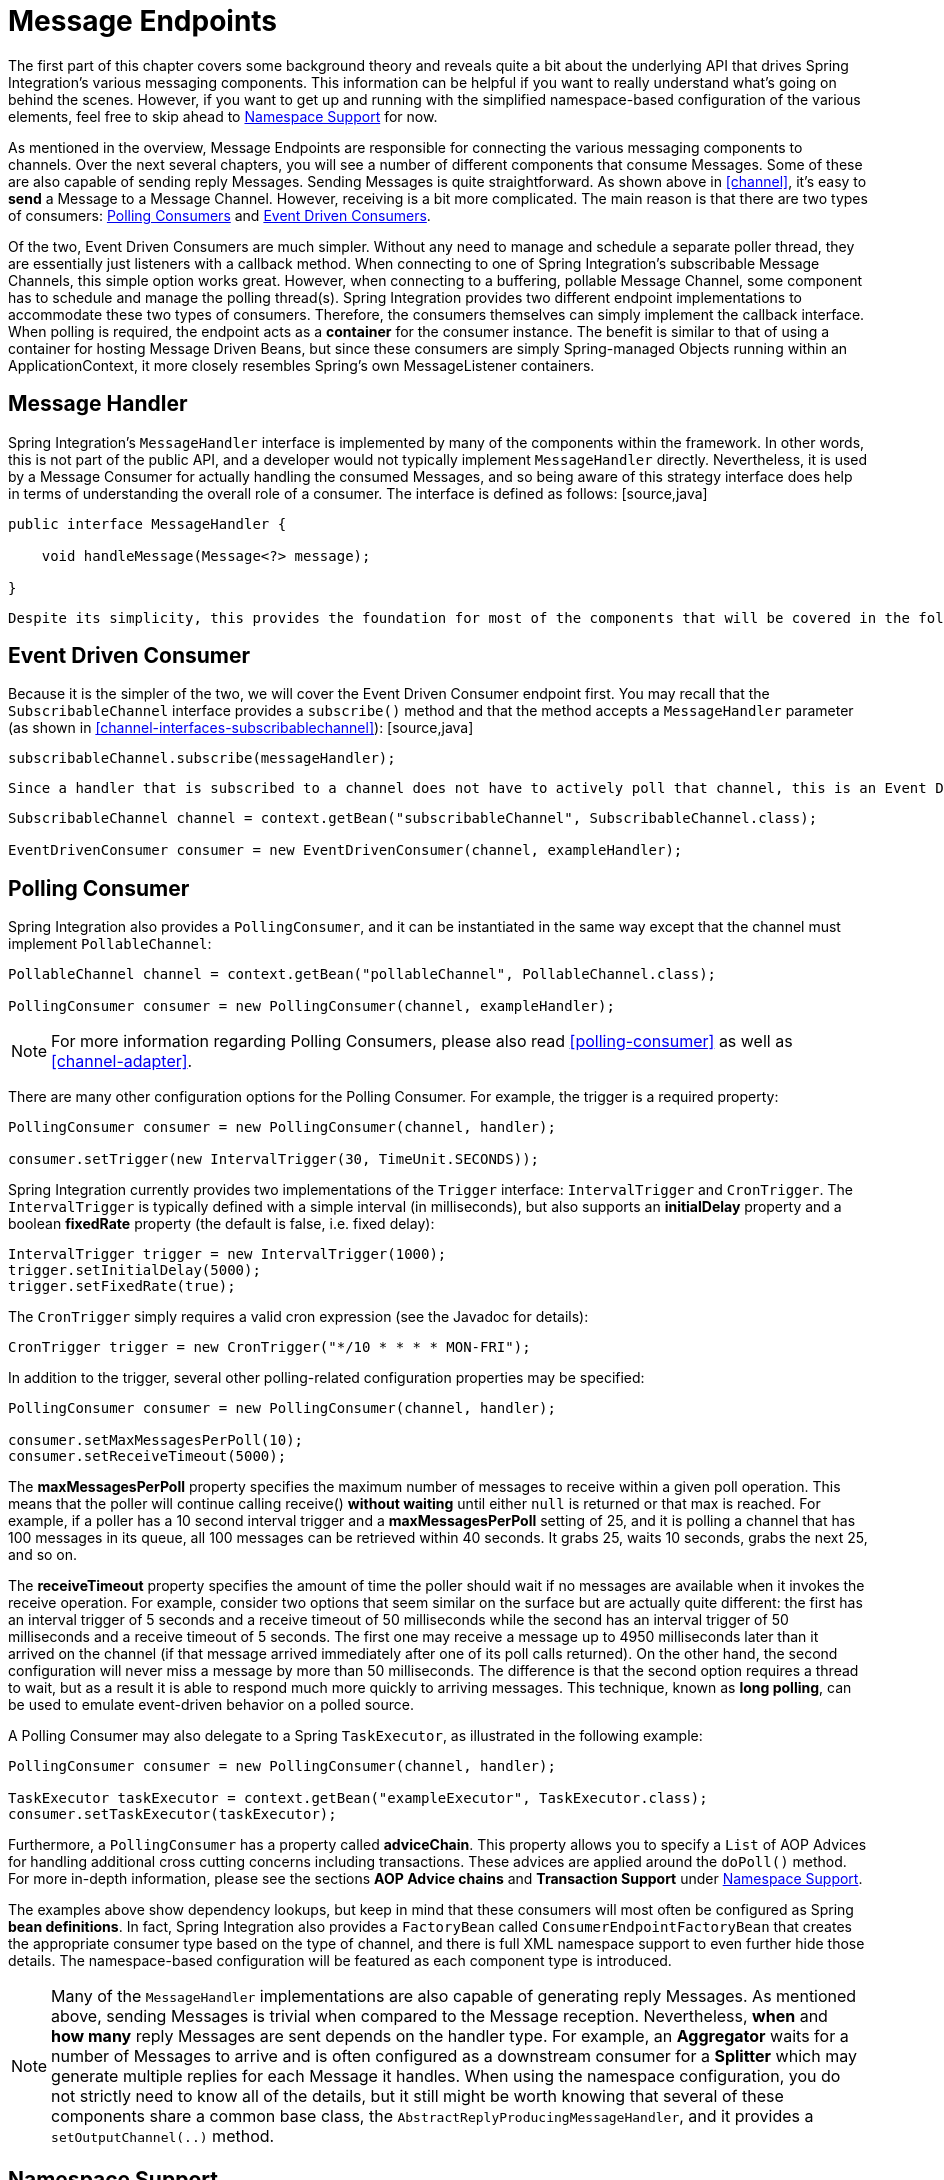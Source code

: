 [[endpoint]]
= Message Endpoints

The first part of this chapter covers some background theory and reveals quite a bit about the underlying API that drives Spring Integration's various messaging components. This information can be helpful if you want to really understand what's going on behind the scenes. However, if you want to get up and running with the simplified namespace-based configuration of the various elements, feel free to skip ahead to <<endpoint-namespace>> for now.

As mentioned in the overview, Message Endpoints are responsible for connecting the various messaging components to channels. Over the next several chapters, you will see a number of different components that consume Messages. Some of these are also capable of sending reply Messages. Sending Messages is quite straightforward. As shown above in <<channel>>, it's easy to *send* a Message to a Message Channel. However, receiving is a bit more complicated. The main reason is that there are two types of consumers: http://www.eaipatterns.com/PollingConsumer.html[Polling Consumers] and http://www.eaipatterns.com/EventDrivenConsumer.html[Event Driven Consumers].

Of the two, Event Driven Consumers are much simpler. Without any need to manage and schedule a separate poller thread, they are essentially just listeners with a callback method. When connecting to one of Spring Integration's subscribable Message Channels, this simple option works great. However, when connecting to a buffering, pollable Message Channel, some component has to schedule and manage the polling thread(s). Spring Integration provides two different endpoint implementations to accommodate these two types of consumers. Therefore, the consumers themselves can simply implement the callback interface. When polling is required, the endpoint acts as a *container* for the consumer instance. The benefit is similar to that of using a container for hosting Message Driven Beans, but since these consumers are simply Spring-managed Objects running within an ApplicationContext, it more closely resembles Spring's own MessageListener containers.

[[endpoint-handler]]
== Message Handler

Spring Integration's `MessageHandler` interface is implemented by many of the components within the framework. In other words, this is not part of the public API, and a developer would not typically implement `MessageHandler` directly. Nevertheless, it is used by a Message Consumer for actually handling the consumed Messages, and so being aware of this strategy interface does help in terms of understanding the overall role of a consumer. The interface is defined as follows: [source,java]
----
public interface MessageHandler {

    void handleMessage(Message<?> message);

}
----

 Despite its simplicity, this provides the foundation for most of the components that will be covered in the following chapters (Routers, Transformers, Splitters, Aggregators, Service Activators, etc). Those components each perform very different functionality with the Messages they handle, but the requirements for actually receiving a Message are the same, and the choice between polling and event-driven behavior is also the same. Spring Integration provides two endpoint implementations that *host* these callback-based handlers and allow them to be connected to Message Channels.

[[endpoint-eventdrivenconsumer]]
== Event Driven Consumer

Because it is the simpler of the two, we will cover the Event Driven Consumer endpoint first. You may recall that the `SubscribableChannel` interface provides a `subscribe()` method and that the method accepts a `MessageHandler` parameter (as shown in <<channel-interfaces-subscribablechannel>>): [source,java]
----

subscribableChannel.subscribe(messageHandler);

----

 Since a handler that is subscribed to a channel does not have to actively poll that channel, this is an Event Driven Consumer, and the implementation provided by Spring Integration accepts a a `SubscribableChannel` and a `MessageHandler`: [source,java]
----
SubscribableChannel channel = context.getBean("subscribableChannel", SubscribableChannel.class);

EventDrivenConsumer consumer = new EventDrivenConsumer(channel, exampleHandler);
----

[[endpoint-pollingconsumer]]
== Polling Consumer

Spring Integration also provides a `PollingConsumer`, and it can be instantiated in the same way except that the channel must implement `PollableChannel`:

[source,java]
----
PollableChannel channel = context.getBean("pollableChannel", PollableChannel.class);

PollingConsumer consumer = new PollingConsumer(channel, exampleHandler);
----

NOTE: For more information regarding Polling Consumers, please also read <<polling-consumer>> as well as <<channel-adapter>>.

There are many other configuration options for the Polling Consumer. For example, the trigger is a required property:

[source,java]
----
PollingConsumer consumer = new PollingConsumer(channel, handler);

consumer.setTrigger(new IntervalTrigger(30, TimeUnit.SECONDS));
----

Spring Integration currently provides two implementations of the `Trigger` interface: `IntervalTrigger` and `CronTrigger`. The `IntervalTrigger` is typically defined with a simple interval (in milliseconds), but also supports an *initialDelay* property and a boolean *fixedRate* property (the default is false, i.e. fixed delay):

[source,java]
----
IntervalTrigger trigger = new IntervalTrigger(1000);
trigger.setInitialDelay(5000);
trigger.setFixedRate(true);
----

The `CronTrigger` simply requires a valid cron expression (see the Javadoc for details):

[source,java]
----
CronTrigger trigger = new CronTrigger("*/10 * * * * MON-FRI");
----

In addition to the trigger, several other polling-related configuration properties may be specified:

[source,java]
----
PollingConsumer consumer = new PollingConsumer(channel, handler);

consumer.setMaxMessagesPerPoll(10);
consumer.setReceiveTimeout(5000);
----

The *maxMessagesPerPoll* property specifies the maximum number of messages to receive within a given poll operation. This means that the poller will continue calling receive() *without waiting* until either `null` is returned or that max is reached. For example, if a poller has a 10 second interval trigger and a *maxMessagesPerPoll* setting of 25, and it is polling a channel that has 100 messages in its queue, all 100 messages can be retrieved within 40 seconds. It grabs 25, waits 10 seconds, grabs the next 25, and so on.

The *receiveTimeout* property specifies the amount of time the poller should wait if no messages are available when it invokes the receive operation. For example, consider two options that seem similar on the surface but are actually quite different: the first has an interval trigger of 5 seconds and a receive timeout of 50 milliseconds while the second has an interval trigger of 50 milliseconds and a receive timeout of 5 seconds. The first one may receive a message up to 4950 milliseconds later than it arrived on the channel (if that message arrived immediately after one of its poll calls returned). On the other hand, the second configuration will never miss a message by more than 50 milliseconds. The difference is that the second option requires a thread to wait, but as a result it is able to respond much more quickly to arriving messages. This technique, known as *long polling*, can be used to emulate event-driven behavior on a polled source.

A Polling Consumer may also delegate to a Spring `TaskExecutor`, as illustrated in the following example:

[source,java]
----
PollingConsumer consumer = new PollingConsumer(channel, handler);

TaskExecutor taskExecutor = context.getBean("exampleExecutor", TaskExecutor.class);
consumer.setTaskExecutor(taskExecutor);
----

Furthermore, a `PollingConsumer` has a property called *adviceChain*. This property allows you to specify a `List` of AOP Advices for handling additional cross cutting concerns including transactions. These advices are applied around the `doPoll()` method. For more in-depth information, please see the sections *AOP Advice chains* and *Transaction Support* under <<endpoint-namespace>>.

The examples above show dependency lookups, but keep in mind that these consumers will most often be configured as Spring *bean definitions*. In fact, Spring Integration also provides a `FactoryBean` called `ConsumerEndpointFactoryBean` that creates the appropriate consumer type based on the type of channel, and there is full XML namespace support to even further hide those details. The namespace-based configuration will be featured as each component type is introduced.

NOTE: Many of the `MessageHandler` implementations are also capable of generating reply Messages. As mentioned above, sending Messages is trivial when compared to the Message reception. Nevertheless, *when* and *how many* reply Messages are sent depends on the handler type. For example, an *Aggregator* waits for a number of Messages to arrive and is often configured as a downstream consumer for a *Splitter* which may generate multiple replies for each Message it handles. When using the namespace configuration, you do not strictly need to know all of the details, but it still might be worth knowing that several of these components share a common base class, the `AbstractReplyProducingMessageHandler`, and it provides a `setOutputChannel(..)` method.

[[endpoint-namespace]]
== Namespace Support

Throughout the reference manual, you will see specific configuration examples for endpoint elements, such as router, transformer, service-activator, and so on. Most of these will support an *input-channel* attribute and many will support an *output-channel* attribute. After being parsed, these endpoint elements produce an instance of either the `PollingConsumer` or the `EventDrivenConsumer` depending on the type of the *input-channel* that is referenced: `PollableChannel` or `SubscribableChannel` respectively. When the channel is pollable, then the polling behavior is determined based on the endpoint element's *poller* sub-element and its attributes.

*Configuration*Below you find a *poller* with all available configuration options:

[source,xml]
----
<int:poller cron=""                                 TBD Section qName:co level:4, chunks:[] attrs:[id:poller-xml01-co, linkends:sp-gateway-xml01]
            default="false"                         TBD Section qName:co level:4, chunks:[] attrs:[id:poller-xml02-co, linkends:poller-xml02]
            error-channel=""                        TBD Section qName:co level:4, chunks:[] attrs:[id:poller-xml03-co, linkends:poller-xml03]
            fixed-delay=""                          TBD Section qName:co level:4, chunks:[] attrs:[id:poller-xml04-co, linkends:poller-xml04]
            fixed-rate=""                           TBD Section qName:co level:4, chunks:[] attrs:[id:poller-xml05-co, linkends:poller-xml05]
            id=""                                   TBD Section qName:co level:4, chunks:[] attrs:[id:poller-xml06-co, linkends:poller-xml06]
            max-messages-per-poll=""                TBD Section qName:co level:4, chunks:[] attrs:[id:poller-xml07-co, linkends:poller-xml07]
            receive-timeout=""                      TBD Section qName:co level:4, chunks:[] attrs:[id:poller-xml08-co, linkends:poller-xml08]
            ref=""                                  TBD Section qName:co level:4, chunks:[] attrs:[id:poller-xml09-co, linkends:poller-xml09]
            task-executor=""                        TBD Section qName:co level:4, chunks:[] attrs:[id:poller-xml10-co, linkends:poller-xml10]
            time-unit="MILLISECONDS"                TBD Section qName:co level:4, chunks:[] attrs:[id:poller-xml11-co, linkends:poller-xml11]
            trigger="">                             TBD Section qName:co level:4, chunks:[] attrs:[id:poller-xml12-co, linkends:poller-xml12]
            <int:advice-chain />                    TBD Section qName:co level:4, chunks:[] attrs:[id:poller-xml13-co, linkends:poller-xml13]
            <int:transactional />                   TBD Section qName:co level:4, chunks:[] attrs:[id:poller-xml14-co, linkends:poller-xml14]
</int:poller>
----

TBD Section qName:calloutlist level:4, chunks:[
                , TBD Section qName:callout level:5, chunks:[
                    , Paragraph: chunks:[
                        Provides the ability to configure Pollers using Cron expressions.
                        The underlying implementation uses a, 
                        , Monospaced ([org.springframework.scheduling.support.CronTrigger]), .

                        If this attribute is set, none of the following attributes, 
                        must be specified: , Monospaced ([fixed-delay]), , , Monospaced ([trigger]), ,
                        , Monospaced ([fixed-rate]), , , Monospaced ([ref]), .
                    ], 
                ] attrs:[arearefs:poller-xml01-co, id:poller-xml01], 
                , TBD Section qName:callout level:5, chunks:[
                    , Paragraph: chunks:[
                        By setting this attribute to , Bold Section qName:emphasis level:7, chunks:[true] attrs:[:], ,
                        it is possible to define exactly one (1) global default, 
                        poller. An exception is raised if more than one default
                        poller is defined in the application context., 

                        Any endpoints connected to a PollableChannel (PollingConsumer)
                        or any SourcePollingChannelAdapter that does not have any, 
                        explicitly configured poller will then use the global default
                        Poller., 
                        , Bold Section qName:emphasis level:7, chunks:[Optional] attrs:[:], . Defaults to , Monospaced ([false]), .
                    ], 
                ] attrs:[arearefs:poller-xml02-co, id:poller-xml02], 
                , TBD Section qName:callout level:5, chunks:[
                    , Paragraph: chunks:[
                        Identifies the channel which error messages will be sent to if
                        a failure occurs in this poller's invocation. To completely, 
                        suppress Exceptions, provide a reference to the, 
                        , Monospaced ([nullChannel]), . , Bold Section qName:emphasis level:7, chunks:[Optional] attrs:[:], .
                    ], 
                ] attrs:[arearefs:poller-xml03-co, id:poller-xml03], 
                , TBD Section qName:callout level:5, chunks:[
                    , Paragraph: chunks:[
                        The fixed delay trigger uses a , Monospaced ([PeriodicTrigger]), 
                        under the covers. If the , Monospaced ([time-unit]),  attribute is
                        not used, the specified value is represented in milliseconds., 

                        If this attribute is set, none of the following attributes
                        must be specified: , Monospaced ([fixed-rate]), , , Monospaced ([trigger]), ,
                        , Monospaced ([cron]), , , Monospaced ([ref]), .
                    ], 
                ] attrs:[arearefs:poller-xml04-co, id:poller-xml04], 
                , TBD Section qName:callout level:5, chunks:[
                    , Paragraph: chunks:[
                        The fixed rate trigger uses a , Monospaced ([PeriodicTrigger]), 
                        under the covers. If the , Monospaced ([time-unit]),  attribute is
                        not used the specified value is represented in milliseconds., 

                        If this attribute is set, none of the following attributes
                        must be specified: , Monospaced ([fixed-delay]), , , Monospaced ([trigger]), ,
                        , Monospaced ([cron]), , , Monospaced ([ref]), .
                    ], 
                ] attrs:[arearefs:poller-xml05-co, id:poller-xml05], 
                , TBD Section qName:callout level:5, chunks:[
                    , Paragraph: chunks:[
                        The Id referring to the Poller's underlying bean-definition,
                        which is of type, 
                        , Monospaced ([org.springframework.integration.scheduling.PollerMetadata]), .
                            The , Bold Section qName:emphasis level:7, chunks:[id] attrs:[:],  attribute is required for
                            a top-level poller element unless it is the default, 
                            poller (, Monospaced ([default="true"]), ).
                    ], 
                ] attrs:[arearefs:poller-xml06-co, id:poller-xml06], 
                , TBD Section qName:callout level:5, chunks:[
                    , Paragraph: chunks:[
                        Please see , Xref (Section qName:xref level:7, chunks:[] attrs:[linkend:channel-adapter-namespace-inbound]), 
                        for more information. , Bold Section qName:emphasis level:7, chunks:[Optional] attrs:[:], . If
                        not specified the default values used depends on the context., 

                        If a , Monospaced ([PollingConsumer]),  is used, this atribute
                        will default to , Bold Section qName:emphasis level:7, chunks:[-1] attrs:[:], . However, if a
                        , Monospaced ([SourcePollingChannelAdapter]),  is used,
                        then the , Monospaced ([max-messages-per-poll]),  attribute defaults to
                        , Bold Section qName:emphasis level:7, chunks:[1] attrs:[:], .
                    ], 
                ] attrs:[arearefs:poller-xml07-co, id:poller-xml07], 
                , TBD Section qName:callout level:5, chunks:[
                    , Paragraph: chunks:[
                        Value is set on the underlying class , Monospaced ([PollerMetadata]), 
                        , Bold Section qName:emphasis level:7, chunks:[Optional] attrs:[:], . If not specified it defaults
                        to 1000 (milliseconds)., 
                    ], 
                ] attrs:[arearefs:poller-xml08-co, id:poller-xml08], 
                , TBD Section qName:callout level:5, chunks:[
                    , Paragraph: chunks:[
                        Bean reference to another top-level poller. The , Monospaced ([ref]), 
                        attribute must not be present on the top-level , Monospaced ([poller]), 
                        element.

                        However, if this attribute is set, none of the following attributes, 
                        must be specified: , Monospaced ([fixed-rate]), , , Monospaced ([trigger]), ,
                        , Monospaced ([cron]), , , Monospaced ([fixed-deleay]), .
                    ], 
                ] attrs:[arearefs:poller-xml09-co, id:poller-xml09], 
                , TBD Section qName:callout level:5, chunks:[
                    , Paragraph: chunks:[
                        Provides the ability to reference a custom , Bold Section qName:emphasis level:7, chunks:[task executor] attrs:[:], .
                        Please see the section below titled , Bold Section qName:emphasis level:7, chunks:[TaskExecutor Support] attrs:[:], 
                        for further information. , Bold Section qName:emphasis level:7, chunks:[Optional] attrs:[:], .
                    ], 
                ] attrs:[arearefs:poller-xml10-co, id:poller-xml10], 
                , TBD Section qName:callout level:5, chunks:[
                    , Paragraph: chunks:[
						This attribute specifies the , Monospaced ([java.util.concurrent.TimeUnit]), 
						enum value on the underlying
						, Monospaced ([org.springframework.scheduling.support.PeriodicTrigger]), .
						Therefore, this attribute can , Bold Section qName:emphasis level:7, chunks:[ONLY] attrs:[:], 
						be used in combination with the , Monospaced ([fixed-delay]), 
						or , Monospaced ([fixed-rate]),  attributes. If combined with
						either , Monospaced ([cron]),  or a , Monospaced ([trigger]),  reference
						attribute, it will cause a failure., 
				    ], 
				    , Paragraph: chunks:[
						The minimal supported granularity for a
						, Monospaced ([PeriodicTrigger]),  is MILLISECONDS.
						Therefore, the only available options are MILLISECONDS and, 
						SECONDS. If this value is not provided, then any
						, Monospaced ([fixed-delay]),  or , Monospaced ([fixed-rate]),  value
						will be interpreted as MILLISECONDS by default., 
				    ], 
				    , Paragraph: chunks:[
				        Basically this enum provides a convenience for SECONDS-based
				        interval trigger values. For hourly, daily, and monthly, 
				        settings, consider using a , Monospaced ([cron]),  trigger instead.
                    ], 
                ] attrs:[arearefs:poller-xml11-co, id:poller-xml11], 
                , TBD Section qName:callout level:5, chunks:[
                    , Paragraph: chunks:[
                        Reference to any spring configured bean which implements
                        the , Monospaced ([org.springframework.scheduling.Trigger]), 
                        interface.
                        , Bold Section qName:emphasis level:7, chunks:[Optional] attrs:[:], . However, if this attribute
                        is set, none of the following attributes must be specified:, 
                        , Monospaced ([fixed-delay]), , , Monospaced ([fixed-rate]), ,
                        , Monospaced ([cron]), , , Monospaced ([ref]), .
                    ], 
                ] attrs:[arearefs:poller-xml12-co, id:poller-xml12], 
                , TBD Section qName:callout level:5, chunks:[
                    , Paragraph: chunks:[
                        Allows to specify extra AOP Advices to handle additional
                        cross cutting concerns. Please see the section, 
                        below titled , Bold Section qName:emphasis level:7, chunks:[Transaction Support] attrs:[:], 
                        for further information. , Bold Section qName:emphasis level:7, chunks:[Optional] attrs:[:], .
                    ], 
                ] attrs:[arearefs:poller-xml13-co, id:poller-xml13], 
                , TBD Section qName:callout level:5, chunks:[
                    , Paragraph: chunks:[
                        Pollers can be made transactional. Please see the section
                        below titled , Bold Section qName:emphasis level:7, chunks:[AOP Advice chains] attrs:[:], 
                        for further information. , Bold Section qName:emphasis level:7, chunks:[Optional] attrs:[:], .
                    ], 
                ] attrs:[arearefs:poller-xml14-co, id:poller-xml14], 
          ] attrs:[:]

*Examples*

For example, a simple interval-based poller with a 1-second interval would be configured like this: [source,xml]
----
<int:transformer input-channel="pollable"
    ref="transformer"
    output-channel="output">
    <int:poller fixed-rate="1000"/>
</int:transformer>
----

 As an alternative to *fixed-rate* you can also use the *fixed-delay* attribute.

For a poller based on a Cron expression, use the *cron* attribute instead: [source,xml]
----
<int:transformer input-channel="pollable"
    ref="transformer"
    output-channel="output">
    <int:poller cron="*/10 * * * * MON-FRI"/>
</int:transformer>
----

If the input channel is a `PollableChannel`, then the poller configuration is required. Specifically, as mentioned above, the *trigger* is a required property of the PollingConsumer class. Therefore, if you omit the *poller* sub-element for a Polling Consumer endpoint's configuration, an Exception may be thrown. The exception will also be thrown if you attempt to configure a poller on the element that is connected to a non-pollable channel.

It is also possible to create top-level pollers in which case only a *ref* is required:

[source,xml]
----
<int:poller id="weekdayPoller" cron="*/10 * * * * MON-FRI"/>

<int:transformer input-channel="pollable"
    ref="transformer"
    output-channel="output">
    <int:poller ref="weekdayPoller"/>
</int:transformer>
----

NOTE: The *ref* attribute is only allowed on the inner-poller definitions. Defining this attribute on a top-level poller will result in a configuration exception thrown during initialization of the Application Context.

*Global Default Pollers*

In fact, to simplify the configuration even further, you can define a global default poller. A single top-level poller within an ApplicationContext may have the `default` attribute with a value of *true*. In that case, any endpoint with a PollableChannel for its input-channel that is defined within the same ApplicationContext and has no explicitly configured *poller* sub-element will use that default.

[source,xml]
----
<int:poller id="defaultPoller" default="true" max-messages-per-poll="5" fixed-rate="3000"/>

<!-- No <poller/> sub-element is necessary since there is a default -->
<int:transformer input-channel="pollable"
                 ref="transformer"
                 output-channel="output"/>
----

*Transaction Support*

Spring Integration also provides transaction support for the pollers so that each receive-and-forward operation can be performed as an atomic unit-of-work. To configure transactions for a poller, simply add the *<transactional/>* sub-element. The attributes for this element should be familiar to anyone who has experience with Spring's Transaction management:

[source,xml]
----
<int:poller fixed-delay="1000">
    <int:transactional transaction-manager="txManager"
                       propagation="REQUIRED"
                       isolation="REPEATABLE_READ"
                       timeout="10000"
                       read-only="false"/>
</int:poller>
----

For more information please refer to <<transaction-poller>>.

*AOP Advice chains*

Since Spring transaction support depends on the Proxy mechanism  with `TransactionInterceptor` (AOP Advice) handling transactional behavior of the message flow initiated by the poller, some times there is a need to provide extra Advice(s) to handle other cross cutting behavior associated with the poller. For that poller defines an *advice-chain* element allowing you to add more advices - class that  implements `MethodInterceptor` interface..  [source,xml]
----
<int:service-activator id="advicedSa" input-channel="goodInputWithAdvice" ref="testBean"
		method="good" output-channel="output">
	<int:poller max-messages-per-poll="1" fixed-rate="10000">
		<int:transactional transaction-manager="txManager" />
		 <int:advice-chain>
			<ref bean="adviceA" />
			<beans:bean class="org.bar.SampleAdvice"/>
		</int:advice-chain>
	</int:poller>
</int:service-activator>
----

 For more information on how to implement MethodInterceptor please refer to AOP sections of Spring reference manual (section 8 and 9). Advice chain can also be applied on the poller that does not have any transaction configuration essentially allowing you to enhance the behavior of the message flow initiated by the poller.

*TaskExecutor Support*

The polling threads may be executed by any instance of Spring's `TaskExecutor` abstraction. This enables concurrency for an endpoint or group of endpoints. As of Spring 3.0, there is a *task* namespace in the core Spring Framework, and its <executor/> element supports the creation of a simple thread pool executor. That element accepts attributes for common concurrency settings such as pool-size and queue-capacity. Configuring a thread-pooling executor can make a substantial difference in how the endpoint performs under load. These settings are available per-endpoint since the performance of an endpoint is one of the major factors to consider (the other major factor being the expected volume on the channel to which the endpoint subscribes). To enable concurrency for a polling endpoint that is configured with the XML namespace support, provide the *task-executor* reference on its <poller/> element and then provide one or more of the properties shown below: [source,xml]
----
<int:poller task-executor="pool" fixed-rate="1000"/>

<task:executor id="pool"
               pool-size="5-25"
               queue-capacity="20"
               keep-alive="120"/>
----

 If no *task-executor* is provided, the consumer's handler will be invoked in the caller's thread. Note that the *caller* is usually the default `TaskScheduler` (see <<namespace-taskscheduler>>). Also, keep in mind that the *task-executor* attribute can provide a reference to any implementation of Spring's `TaskExecutor` interface by specifying the bean name. The *executor* element above is simply provided for convenience.

As mentioned in the background section for Polling Consumers above, you can also configure a Polling Consumer in such a way as to emulate event-driven behavior. With a long receive-timeout and a short interval-trigger, you can ensure a very timely reaction to arriving messages even on a polled message source. Note that this will only apply to sources that have a blocking wait call with a timeout. For example, the File poller does not block, each receive() call returns immediately and either contains new files or not. Therefore, even if a poller contains a long receive-timeout, that value would never be usable in such a scenario. On the other hand when using Spring Integration's own queue-based channels, the timeout value does have a chance to participate. The following example demonstrates how a Polling Consumer will receive Messages nearly instantaneously. [source,xml]
----
<int:service-activator input-channel="someQueueChannel"
    output-channel="output">
    <int:poller receive-timeout="30000" fixed-rate="10"/>

</int:service-activator>
----

 Using this approach does not carry much overhead since internally it is nothing more then a timed-wait thread which does not require nearly as much CPU resource usage as a thrashing, infinite while loop for example.

[[polling-consumer-change-polling-rate]]
== Change Polling Rate at Runtime

When configuring Pollers with a `fixed-delay` or `fixed-rate` attribute, the default implementation will use a `PeriodicTrigger` instance. The `PeriodicTrigger` is part of the Core Spring Framework and it accepts the *interval* as a constructor argument, only. Therefore it cannot be changed at runtime.

However, you can define your own implementation of the `org.springframework.scheduling.Trigger` interface. You could even use the PeriodicTrigger as a starting point. Then, you can add a setter for the interval (period), or you could even embed your own throttling logic within the trigger itself if desired. The *period* property will be used with each call to *nextExecutionTime* to schedule the next poll. To use this custom trigger within pollers, declare the bean defintion of the custom Trigger in your application context and inject the dependency into your Poller configuration using the `trigger` attribute, which references the custom Trigger bean instance. You can now obtain a reference to the Trigger bean and the polling interval can be changed between polls.

For an example, please see the Spring Integration Samples project. It contains a sample called *dynamic-poller*, which uses a custom Trigger and demonstrates the ability to change the polling interval at runtime.

https://github.com/SpringSource/spring-integration-samples/tree/master/intermediate[https://github.com/SpringSource/spring-integration-samples/tree/master/intermediate]

      

The sample provides a custom Trigger which implements the *http://static.springsource.org/spring/docs/current/javadoc-api/org/springframework/scheduling/Trigger.html[org.springframework.scheduling.Trigger]* interface. The sample's Trigger is based on Spring's http://static.springsource.org/spring/docs/current/javadoc-api/org/springframework/scheduling/support/PeriodicTrigger.html[PeriodicTrigger] implementation. However, the fields of the custom trigger are not final and the properties have explicit getters and setters, allowing to dynamically change the polling period at runtime.

NOTE: It is important to note, though, that because the Trigger method is *nextExecutionTime()*, any changes to a dynamic trigger will not take effect until the next poll, based on the existing configuration. It is not possible to force a trigger to fire before it's currently configured next execution time.

[[payload-type-conversion]]
== Payload Type Conversion

Throughout the reference manual, you will also see specific configuration and implementation examples of various endpoints which can accept a Message or any arbitrary Object as an input parameter. In the case of an Object, such a parameter will be mapped to a Message payload or part of the payload or header (when using the Spring Expression Language). However there are times when the type of input parameter of the endpoint method does not match the type of the payload or its part. In this scenario we need to perform type conversion. Spring Integration provides a convenient way for registering type converters (using the Spring 3.x ConversionService) within its own instance of a conversion service bean named *integrationConversionService*. That bean is automatically created as soon as the first converter is defined using the Spring Integration infrastructure. To register a Converter all you need is to implement `org.springframework.core.convert.converter.Converter`, `org.springframework.core.convert.converter.GenericConverter` or `org.springframework.core.convert.converter.ConverterFactory` and define it via convenient namespace support: [source,xml]
----
<int:converter ref="sampleConverter"/>

<bean id="sampleConverter" class="foo.bar.TestConverter"/>
----

 or as an inner bean: [source,xml]
----
<int:converter>
    <bean class="o.s.i.config.xml.ConverterParserTests$TestConverter3"/>
</int:converter>
----

Starting with *Spring Integration 4.0*, the above configuration is available using annotations: [source,java]
----
@Component
@IntegrationConverter
public class TestConverter implements Converter<Boolean, Number> {

	public Number convert(Boolean source) {
		return source ? 1 : 0;
	}

}
----

 or as a `@Configuration` part: [source,java]
----
@Configuration
@EnableIntegration
public class ContextConfiguration {

	@Bean
	@IntegrationConverter
	public SerializingConverter serializingConverter() {
		return new SerializingConverter();
	}

}
----

IMPORTANT: When configuring an *Application Context*, the Spring Framework allows you to add a *conversionService* bean (see http://static.springsource.org/spring/docs/current/spring-framework-reference/html/validation.html#core-convert-Spring-config[Configuring a ConversionService] chapter). This service is used, when needed, to perform appropriate conversions during bean creation and configuration.

 In contrast, the *integrationConversionService* is used for runtime conversions. These uses are quite different; converters that are intended for use when wiring bean constructor-args and properties may produce unintended results if used at runtime for Spring Integration expression evaluation against Messages within Datatype Channels, Payload Type transformers etc.

 However, if you do want to use the Spring *conversionService* as the Spring Integration *integrationConversionService*, you can configure an *alias* in the Application Context: [source,xml]
----
<alias name="conversionService" alias="integrationConversionService"/>
----

 In this case the *conversionService*'s Converters will be available for Spring Integration runtime conversion.

[[async-polling]]
== Asynchronous polling

If you want the polling to be asynchronous, a Poller can optionally specify a *task-executor* attribute pointing to an existing instance of any `TaskExecutor` bean (Spring 3.0 provides a convenient namespace configuration via the `task` namespace). However, there are certain things you must understand when configuring a Poller with a TaskExecutor. 

The problem is that there are two configurations in place. The *Poller* and the *TaskExecutor*, and they both have to be in tune with each other otherwise you might end up creating an artificial memory leak.

Let's look at the following configuration provided by one of the users on the Spring Integration forum (http://forum.springsource.org/showthread.php?t=94519): [source,xml]
----
<int:service-activator input-channel="publishChannel" ref="myService">
	<int:poller receive-timeout="5000" task-executor="taskExecutor" fixed-rate="50"/>
</int:service-activator>

<task:executor id="taskExecutor" pool-size="20" queue-capacity="20"/>
----

 The above configuration demonstrates one of those out of tune configurations.

The poller keeps scheduling new tasks even though all the threads are blocked waiting for either a new message to arrive, or the timeout to expire. Given that there are 20 threads executing tasks with a 5 second timeout, they will be executed at a rate of 4 per second (5000/20 = 250ms). But, new tasks are being scheduled at a rate of 20 per second, so the internal queue in the task executor will grow at a rate of 16 per second (while the process is idle), so we essentially have a memory leak.

One of the ways to handle this is to set the `queue-capacity` attribute of the Task Executor to 0. You can also manage it by specifying what to do with messages that can not be queued by setting the `rejection-policy` attribute of the Task Executor (e.g., DISCARD). In other words there are certain details you must understand with regard to configuring the TaskExecutor. Please refer to - *Section 25 - Task Execution and Scheduling* of the Spring reference manual for more detail on the subject.

[[endpoint-inner]]
== Endpoint Inner Beans

Many endpoints are composite beans; this includes all consumers and all polled inbound channel adapters. Consumers (polled or event- driven) delegate to a `MessageHandler`; polled adapters obtain messages by delegating to a `MessageSource`. Often, it is useful to obtain a reference to the delegate bean, perhaps to change configuration at runtime, or for testing. These beans can be obtained from the `ApplicationContext` with well-known names. `MessageHandler`s are registered with the application context with a bean id `someConsumer.handler` (where 'consumer' is the endpoint's `id` attribute). `MessageSource`s are registered with a bean id `somePolledAdapter.source`, again where 'somePolledAdapter' is the id of the adapter.


